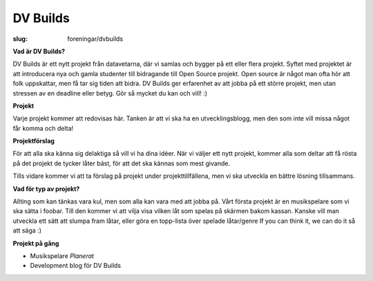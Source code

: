 DV Builds
#########

:slug: foreningar/dvbuilds

**Vad är DV Builds?**

DV Builds är ett nytt projekt från datavetarna, där vi samlas och bygger på ett eller
flera projekt.
Syftet med projektet är att introducera nya och gamla studenter till bidragande till Open Source projekt.
Open source är något man ofta hör att folk uppskattar, men få tar sig tiden att bidra.
DV Builds ger erfarenhet av att jobba på ett större projekt, men utan stressen av en deadline eller betyg.
Gör så mycket du kan och vill! :)

**Projekt**

Varje projekt kommer att redovisas här. Tanken är att vi ska ha en utvecklingsblogg,
men den som inte vill missa något får komma och delta!



**Projektförslag**

För att alla ska känna sig delaktiga så vill vi ha dina idéer.
När vi väljer ett nytt projekt, kommer alla som deltar att få rösta på det projekt de tycker låter bäst,
för att det ska kännas som mest givande.

Tills vidare kommer vi att ta förslag på projekt under projekttillfällena, men vi ska utveckla en bättre lösning tillsammans.


**Vad för typ av projekt?**

Allting som kan tänkas vara kul, men som alla kan vara med att jobba på.
Vårt första projekt är en musikspelare som vi ska sätta i foobar.
Till den kommer vi att vilja visa vilken låt som spelas på skärmen bakom kassan.
Kanske vill man utveckla ett sätt att slumpa fram låtar, eller göra en topp-lista över spelade låtar/genre
If you can think it, we can do it så att säga :)


**Projekt på gång**

-  Musikspelare *Planerat*
-  Development blog för DV Builds
